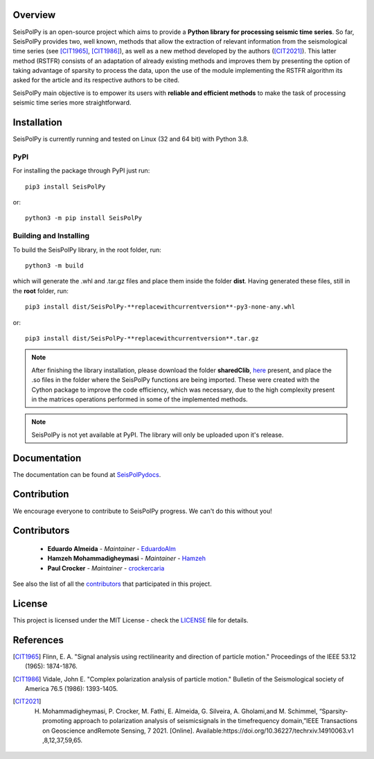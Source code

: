 
.. image:: /docs/source/img/banner_git.png
    :height: 640px
    :width: 1280 px
    :align: center
    =========


Overview
--------

SeisPolPy is an open-source project which aims to provide a **Python library for processing seismic time series**. 
So far, SeisPolPy provides two, well known, methods that allow the extraction of relevant information from the seismological time series (see [CIT1965]_, [CIT1986]_), as well as a new method developed by the authors ([CIT2021]_). 
This latter method (RSTFR) consists of an adaptation of already existing methods and improves them by presenting the option of taking advantage of sparsity to process the data, upon the use of the module implementing the RSTFR algorithm its asked for the article and its respective authors to be cited.

SeisPolPy main objective is to empower its users with **reliable and efficient methods** to make the task of processing seismic time series more straightforward. 


Installation
------------

SeisPolPy is currently running and tested on Linux (32 and 64 bit) with Python 3.8. 

PyPI
^^^^

For installing the package through PyPI just run::

    pip3 install SeisPolPy

or::

    python3 -m pip install SeisPolPy

Building and Installing
^^^^^^^^^^^^^^^^^^^^^^^

To build the SeisPolPy library, in the root folder, run::

    python3 -m build

which will generate the .whl and .tar.gz files and place them inside the folder **dist**.
Having generated these files, still in the **root** folder, run::

    pip3 install dist/SeisPolPy-**replacewithcurrentversion**-py3-none-any.whl

or::

    pip3 install dist/SeisPolPy-**replacewithcurrentversion**.tar.gz

.. note::
    After finishing the library installation, please download the folder **sharedClib**, `here <https://github.com/EduardoAlm/SeisPolPy/tree/main/sharedClib>`_ present, 
    and place the .so files in the folder where the SeisPolPy functions are being imported. These were created with the Cython package to improve the code efficiency, which was necessary, due to the high complexity present in the matrices operations performed in some of the implemented methods.

.. note::
    SeisPolPy is not yet available at PyPI. The library will only be uploaded upon it's release.

Documentation
-------------

The documentation can be found at `SeisPolPydocs <https://seispolpy.readthedocs.io/en/latest/>`_.

Contribution
------------

We encourage everyone to contribute to SeisPolPy progress. We can't do this without you!

Contributors
------------
    - **Eduardo Almeida** - *Maintainer* - `EduardoAlm <https://github.com/EduardoAlm>`_
    - **Hamzeh Mohammadigheymasi** - *Maintainer* - `Hamzeh <https://github.com/SigProSeismology>`_
    - **Paul Crocker** - *Maintainer* - `crockercaria <https://github.com/crockercaria>`_

See also the list of all the `contributors <https://github.com/EduardoAlm/SeisPolPy/graphs/contributors>`_ that participated in this project.

License
-------

This project is licensed under the MIT License - check the `LICENSE <https://github.com/EduardoAlm/SeisPolPy/blob/main/LICENSE.md>`_ file for details.

References
----------

.. [CIT1965] Flinn, E. A. "Signal analysis using rectilinearity and direction of particle motion." Proceedings of the IEEE 53.12 (1965): 1874-1876.
.. [CIT1986] Vidale, John E. "Complex polarization analysis of particle motion." Bulletin of the Seismological society of America 76.5 (1986): 1393-1405.
.. [CIT2021] H. Mohammadigheymasi, P. Crocker, M. Fathi, E. Almeida, G. Silveira, A. Gholami,and M. Schimmel, “Sparsity­promoting approach to polarization analysis of seismicsignals in the time­frequency domain,”IEEE Transactions on Geoscience andRemote Sensing, 7 2021. [Online]. Available:https://doi.org/10.36227/techrxiv.14910063.v1 ,8,12,37,59,65.
